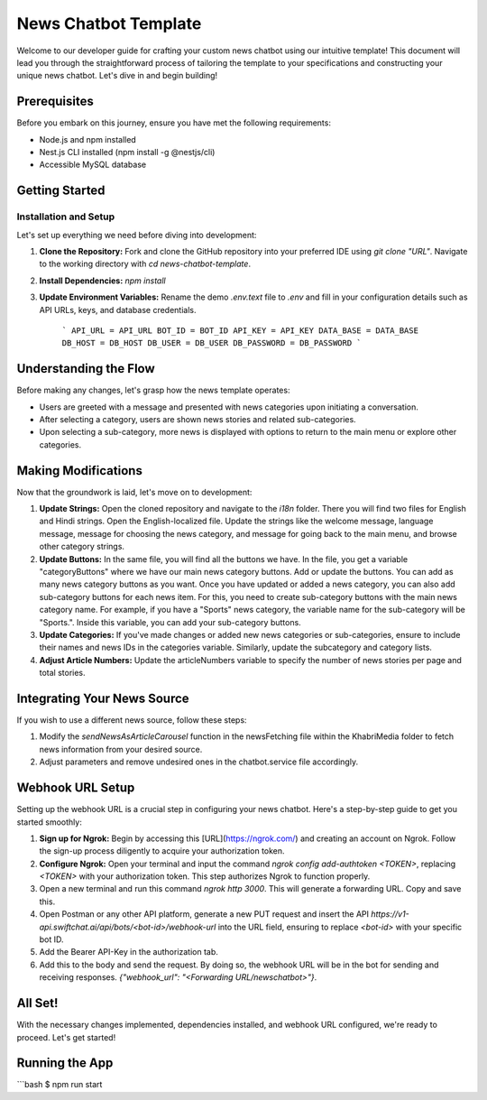 News Chatbot Template
======================

Welcome to our developer guide for crafting your custom news chatbot using our intuitive template! This document will lead you through the straightforward process of tailoring the template to your specifications and constructing your unique news chatbot. Let's dive in and begin building!

Prerequisites
-------------

Before you embark on this journey, ensure you have met the following requirements:

- Node.js and npm installed
- Nest.js CLI installed (npm install -g @nestjs/cli)
- Accessible MySQL database

Getting Started
---------------

Installation and Setup
~~~~~~~~~~~~~~~~~~~~~

Let's set up everything we need before diving into development:

1. **Clone the Repository:** Fork and clone the GitHub repository into your preferred IDE using `git clone "URL"`. Navigate to the working directory with `cd news-chatbot-template`.

2. **Install Dependencies:** `npm install`

3. **Update Environment Variables:** Rename the demo `.env.text` file to `.env` and fill in your configuration details such as API URLs, keys, and database credentials.

    ```
    API_URL = API_URL
    BOT_ID = BOT_ID
    API_KEY = API_KEY
    DATA_BASE = DATA_BASE
    DB_HOST = DB_HOST
    DB_USER = DB_USER
    DB_PASSWORD = DB_PASSWORD
    ```

Understanding the Flow
-----------------------

Before making any changes, let's grasp how the news template operates:

- Users are greeted with a message and presented with news categories upon initiating a conversation.
- After selecting a category, users are shown news stories and related sub-categories.
- Upon selecting a sub-category, more news is displayed with options to return to the main menu or explore other categories.

Making Modifications
---------------------

Now that the groundwork is laid, let's move on to development:

1. **Update Strings:** Open the cloned repository and navigate to the `i18n` folder. There you will find two files for English and Hindi strings. Open the English-localized file. Update the strings like the welcome message, language message, message for choosing the news category, and message for going back to the main menu, and browse other category strings.

2. **Update Buttons:** In the same file, you will find all the buttons we have. In the file, you get a variable "categoryButtons" where we have our main news category buttons. Add or update the buttons. You can add as many news category buttons as you want. Once you have updated or added a news category, you can also add sub-category buttons for each news item. For this, you need to create sub-category buttons with the main news category name. For example, if you have a "Sports" news category, the variable name for the sub-category will be "Sports.". Inside this variable, you can add your sub-category buttons.

3. **Update Categories:** If you've made changes or added new news categories or sub-categories, ensure to include their names and news IDs in the categories variable. Similarly, update the subcategory and category lists.

4. **Adjust Article Numbers:** Update the articleNumbers variable to specify the number of news stories per page and total stories.

Integrating Your News Source
-----------------------------

If you wish to use a different news source, follow these steps:

1. Modify the `sendNewsAsArticleCarousel` function in the newsFetching file within the KhabriMedia folder to fetch news information from your desired source.
2. Adjust parameters and remove undesired ones in the chatbot.service file accordingly.

Webhook URL Setup
------------------

Setting up the webhook URL is a crucial step in configuring your news chatbot. Here's a step-by-step guide to get you started smoothly:

1. **Sign up for Ngrok:** Begin by accessing this [URL](https://ngrok.com/) and creating an account on Ngrok. Follow the sign-up process diligently to acquire your authorization token.
2. **Configure Ngrok:** Open your terminal and input the command `ngrok config add-authtoken <TOKEN>`, replacing `<TOKEN>` with your authorization token. This step authorizes Ngrok to function properly.
3. Open a new terminal and run this command `ngrok http 3000`. This will generate a forwarding URL. Copy and save this.
4. Open Postman or any other API platform, generate a new PUT request and insert the API `https://v1-api.swiftchat.ai/api/bots/<bot-id>/webhook-url` into the URL field, ensuring to replace `<bot-id>` with your specific bot ID.
5. Add the Bearer API-Key in the authorization tab.
6. Add this to the body and send the request. By doing so, the webhook URL will be in the bot for sending and receiving responses. `{"webhook_url": "<Forwarding URL/newschatbot>"}`.

All Set!
---------

With the necessary changes implemented, dependencies installed, and webhook URL configured, we're ready to proceed. Let's get started!

Running the App
---------------

```bash
$ npm run start


